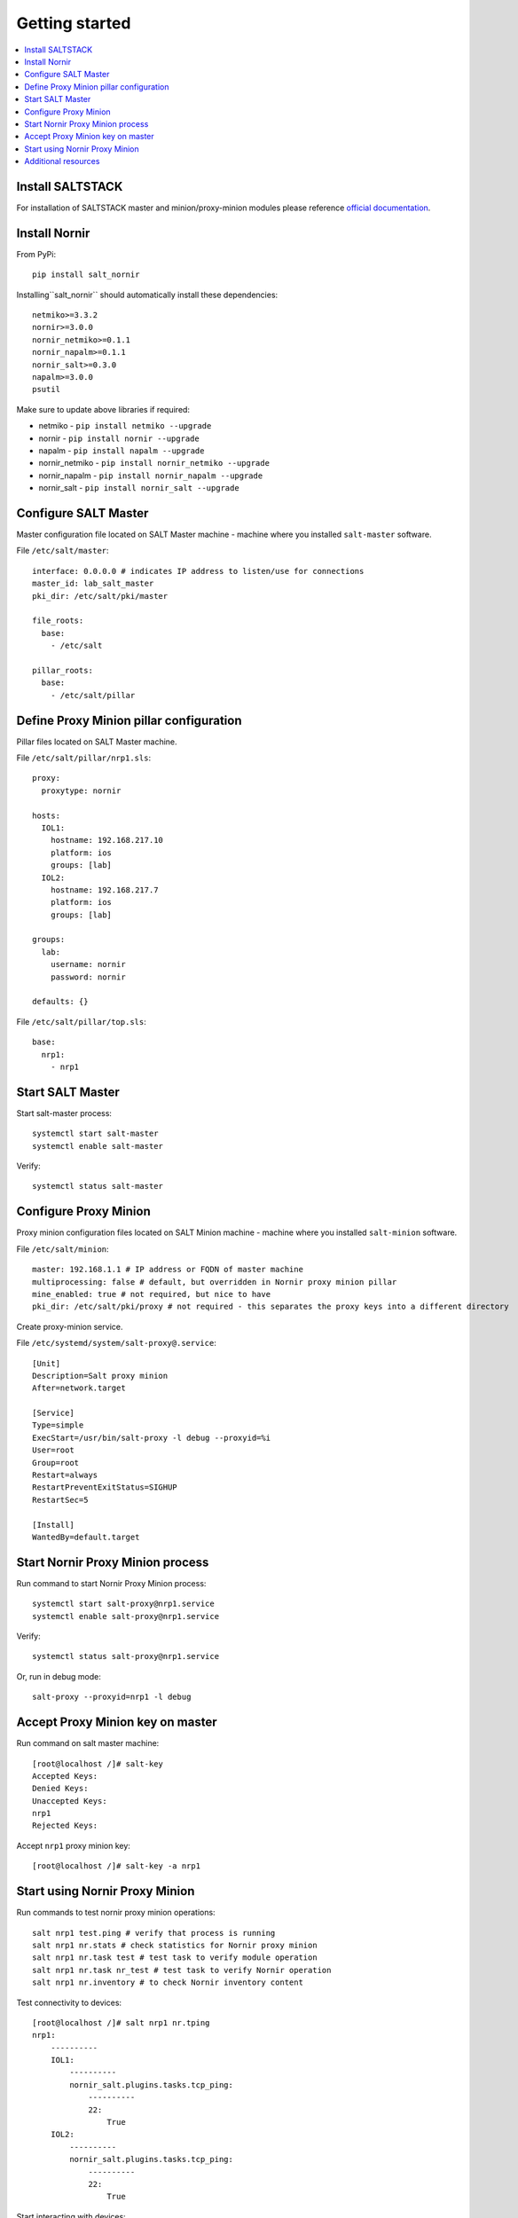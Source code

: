 Getting started
###############

.. contents:: :local:

Install SALTSTACK
=================

For installation of SALTSTACK master and minion/proxy-minion modules please
reference `official documentation <https://repo.saltproject.io/>`_.

Install Nornir
==============

From PyPi::

    pip install salt_nornir
    
Installing``salt_nornir`` should automatically install these dependencies::

    netmiko>=3.3.2
    nornir>=3.0.0
    nornir_netmiko>=0.1.1
    nornir_napalm>=0.1.1
    nornir_salt>=0.3.0
    napalm>=3.0.0
    psutil

Make sure to update above libraries if required:

* netmiko - ``pip install netmiko --upgrade``
* nornir - ``pip install nornir --upgrade``
* napalm - ``pip install napalm --upgrade``
* nornir_netmiko - ``pip install nornir_netmiko --upgrade``
* nornir_napalm - ``pip install nornir_napalm --upgrade``
* nornir_salt - ``pip install nornir_salt --upgrade``

Configure SALT Master
=====================

Master configuration file located on SALT Master machine - machine where you installed 
``salt-master`` software.

File ``/etc/salt/master``::

    interface: 0.0.0.0 # indicates IP address to listen/use for connections
    master_id: lab_salt_master
    pki_dir: /etc/salt/pki/master
    
    file_roots:
      base:
        - /etc/salt
    
    pillar_roots:
      base:
        - /etc/salt/pillar

Define Proxy Minion pillar configuration
========================================

Pillar files located on SALT Master machine. 

File ``/etc/salt/pillar/nrp1.sls``::

    proxy:
      proxytype: nornir
  
    hosts:
      IOL1:
        hostname: 192.168.217.10
        platform: ios
        groups: [lab]
      IOL2:
        hostname: 192.168.217.7
        platform: ios
        groups: [lab]
        
    groups: 
      lab:
        username: nornir
        password: nornir
              
    defaults: {}
    
File ``/etc/salt/pillar/top.sls``::

    base:
      nrp1: 
        - nrp1

Start SALT Master
=================

Start salt-master process::

    systemctl start salt-master
    systemctl enable salt-master

Verify::

    systemctl status salt-master

Configure Proxy Minion
======================

Proxy minion configuration files located on SALT Minion machine - machine where you installed 
``salt-minion`` software.

File ``/etc/salt/minion``::

    master: 192.168.1.1 # IP address or FQDN of master machine
    multiprocessing: false # default, but overridden in Nornir proxy minion pillar
    mine_enabled: true # not required, but nice to have
    pki_dir: /etc/salt/pki/proxy # not required - this separates the proxy keys into a different directory

Create proxy-minion service.

File ``/etc/systemd/system/salt-proxy@.service``::

    [Unit]
    Description=Salt proxy minion
    After=network.target
    
    [Service]
    Type=simple
    ExecStart=/usr/bin/salt-proxy -l debug --proxyid=%i
    User=root
    Group=root
    Restart=always
    RestartPreventExitStatus=SIGHUP
    RestartSec=5
    
    [Install]
    WantedBy=default.target
    
Start Nornir Proxy Minion process
=================================

Run command to start Nornir Proxy Minion process::

    systemctl start salt-proxy@nrp1.service
    systemctl enable salt-proxy@nrp1.service
    
Verify::

    systemctl status salt-proxy@nrp1.service
    
Or, run in debug mode::

    salt-proxy --proxyid=nrp1 -l debug
    
Accept Proxy Minion key on master
=================================

Run command on salt master machine::

    [root@localhost /]# salt-key
    Accepted Keys:
    Denied Keys:
    Unaccepted Keys:
    nrp1
    Rejected Keys:
    
Accept ``nrp1`` proxy minion key::

    [root@localhost /]# salt-key -a nrp1
    
Start using Nornir Proxy Minion
===============================

Run commands to test nornir proxy minion operations::

    salt nrp1 test.ping # verify that process is running
    salt nrp1 nr.stats # check statistics for Nornir proxy minion
    salt nrp1 nr.task test # test task to verify module operation
    salt nrp1 nr.task nr_test # test task to verify Nornir operation
    salt nrp1 nr.inventory # to check Nornir inventory content
    

Test connectivity to devices::

    [root@localhost /]# salt nrp1 nr.tping 
    nrp1:
        ----------
        IOL1:
            ----------
            nornir_salt.plugins.tasks.tcp_ping:
                ----------
                22:
                    True
        IOL2:
            ----------
            nornir_salt.plugins.tasks.tcp_ping:
                ----------
                22:
                    True
                    
Start interacting with devices::

    [root@localhost /]# salt nrp1 nr.cli "show clock"
    nrp1:
        ----------
        IOL1:
            ----------
            show clock:
                
                *03:03:04.566 EET Sat Feb 13 2021
        IOL2:
            ----------
            show clock:
                *03:03:04.699 EET Sat Feb 13 2021
    
Check documentation for Nornir execution module ``nr.cfg`` function::

    [root@localhost /]# salt nrp1 sys.doc nr.cfg
    nr.cfg:
    
        Function to push configuration to devices using ``napalm_configure`` or
        ``netmiko_send_config`` or Scrapli ``send_config`` task plugin.
    
        :param commands: list of commands to send to device
        :param filename: path to file with configuration
        :param template_engine: template engine to render configuration, default is jinja
        :param saltenv: name of SALT environment
        :param context: Overrides default context variables passed to the template.
        :param defaults: Default context passed to the template.
        :param plugin: name of configuration task plugin to use - ``napalm`` (default) or ``netmiko`` or ``scrapli``
        :param dry_run: boolean, default False, controls whether to apply changes to device or simulate them
        :param Fx: filters to filter hosts
        :param add_details: boolean, to include details in result or not
    
        :param add_cpid_to_task_name: boolean, include Child Process ID (cpid) for debugging
    
        Warning: ``dry_run`` not supported by ``netmiko`` plugin
    
        In addition to normal `context variables <https://docs.saltstack.com/en/latest/ref/states/vars.html>`_
        template engine loaded with additional context variable `host`, to access Nornir host
        inventory data.
    
        Sample usage::
    
            salt nornir-proxy-1 nr.cfg "logging host 1.1.1.1" "ntp server 1.1.1.2" FB="R[12]" dry_run=True
            salt nornir-proxy-1 nr.cfg commands='["logging host 1.1.1.1", "ntp server 1.1.1.2"]' FB="R[12]"
            salt nornir-proxy-1 nr.cfg "logging host 1.1.1.1" "ntp server 1.1.1.2" plugin="netmiko"
            salt nornir-proxy-1 nr.cfg filename=salt://template/template_cfg.j2 FB="R[12]"
            
As example, configure syslog server using Netmiko::

    [root@localhost /]# salt nrp1 nr.cfg "logging host 1.1.1.1" "logging host 1.1.1.2" plugin=netmiko
    nrp1:
        ----------
        IOL1:
            ----------
            netmiko_send_config:
                ----------
                changed:
                    True
                diff:
                exception:
                    None
                failed:
                    False
                result:
                    configure terminal
                    Enter configuration commands, one per line.  End with CNTL/Z.
                    IOL1(config)#logging host 1.1.1.1
                    IOL1(config)#logging host 1.1.1.2
                    IOL1(config)#end
                    IOL1#
        IOL2:
            ----------
            netmiko_send_config:
                ----------
                changed:
                    True
                diff:
                exception:
                    None
                failed:
                    False
                result:
                    configure terminal
                    Enter configuration commands, one per line.  End with CNTL/Z.
                    IOL2(config)#logging host 1.1.1.1
                    IOL2(config)#logging host 1.1.1.2
                    IOL2(config)#end
                    IOL2#

Additional resources
====================

Reference :ref:`salt_nornir_examples` section for more information on how to use Nornir Proxy Minion.

`SALTSTACK official documentation <https://docs.saltproject.io/en/latest/>`_

Collection of useful SALTSTACK resource `awesome-saltstack <https://github.com/hbokh/awesome-saltstack>`_